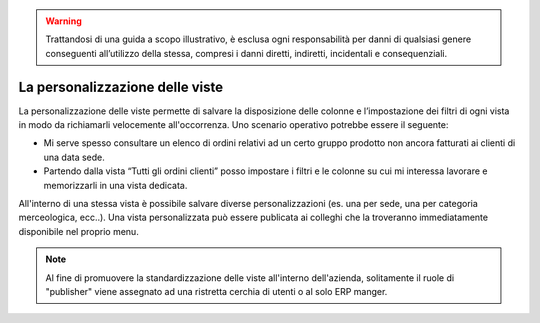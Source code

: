 .. WARNING:: Trattandosi di una guida a scopo illustrativo, è esclusa ogni responsabilità per danni di qualsiasi genere conseguenti all’utilizzo della stessa, compresi i danni diretti, indiretti, incidentali e consequenziali.  

La personalizzazione delle viste
==================================

La personalizzazione delle viste permette di salvare la disposizione delle colonne e l’impostazione dei filtri di ogni vista in modo da richiamarli velocemente all'occorrenza. 
Uno scenario operativo potrebbe essere il seguente:

- Mi serve spesso consultare un elenco di ordini relativi ad un certo gruppo prodotto non ancora fatturati ai clienti di una data sede.  
- Partendo dalla vista “Tutti gli ordini clienti” posso impostare i filtri e le colonne su cui mi interessa lavorare e memorizzarli in una vista dedicata.  
All'interno di una stessa vista è possibile salvare diverse personalizzazioni (es. una per sede, una per categoria merceologica, ecc..). Una vista personalizzata può essere publicata ai colleghi che la troveranno immediatamente disponibile nel proprio menu. 

.. Note:: Al fine di promuovere la standardizzazione delle viste all'interno dell'azienda, solitamente il ruole di "publisher" viene assegnato ad una ristretta cerchia di utenti o al solo ERP manger.
